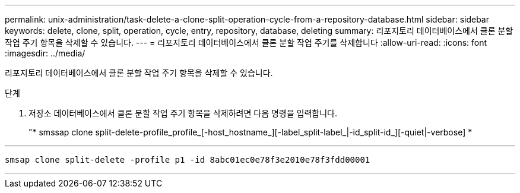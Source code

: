 ---
permalink: unix-administration/task-delete-a-clone-split-operation-cycle-from-a-repository-database.html 
sidebar: sidebar 
keywords: delete, clone, split, operation, cycle, entry, repository, database, deleting 
summary: 리포지토리 데이터베이스에서 클론 분할 작업 주기 항목을 삭제할 수 있습니다. 
---
= 리포지토리 데이터베이스에서 클론 분할 작업 주기를 삭제합니다
:allow-uri-read: 
:icons: font
:imagesdir: ../media/


[role="lead"]
리포지토리 데이터베이스에서 클론 분할 작업 주기 항목을 삭제할 수 있습니다.

.단계
. 저장소 데이터베이스에서 클론 분할 작업 주기 항목을 삭제하려면 다음 명령을 입력합니다.
+
"* smssap clone split-delete-profile_profile_[-host_hostname_][-label_split-label_|-id_split-id_][-quiet|-verbose] *



'''
[listing]
----
smsap clone split-delete -profile p1 -id 8abc01ec0e78f3e2010e78f3fdd00001
----
'''
